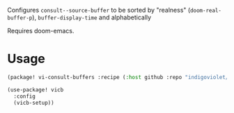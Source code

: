 
Configures ~consult--source-buffer~ to be sorted by "realness" (~doom-real-buffer-p~), ~buffer-display-time~ and alphabetically

Requires doom-emacs.

* Usage

#+begin_src emacs-lisp
(package! vi-consult-buffers :recipe (:host github :repo "indigoviolet/vi-consult-buffers"))
#+end_src

#+begin_src emacs-lisp
(use-package! vicb
  :config
  (vicb-setup))
#+end_src
